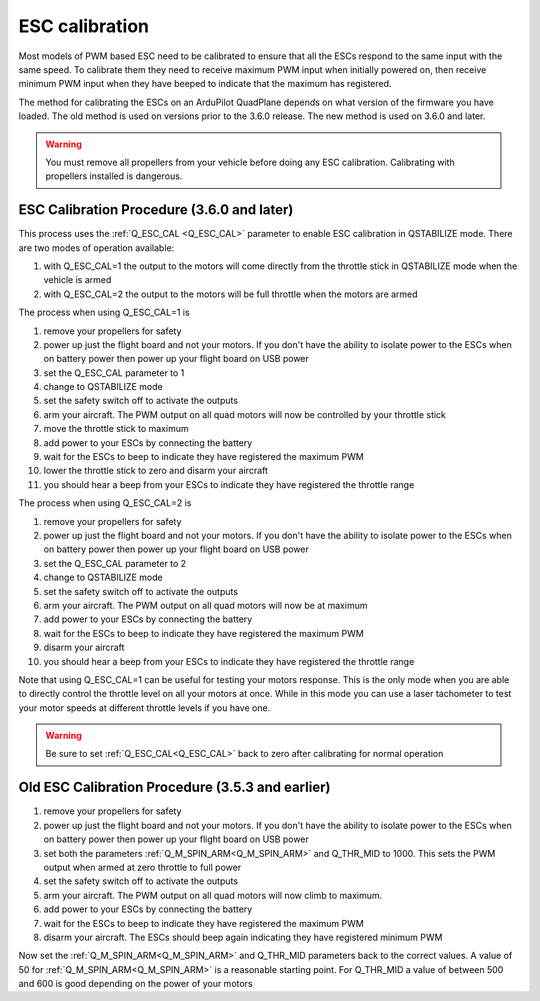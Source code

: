 .. _quadplane-esc-calibration:

ESC calibration
===============

Most models of PWM based ESC need to be calibrated to ensure that all
the ESCs respond to the same input with the same speed. To calibrate
them they need to receive maximum PWM input when initially powered on,
then receive minimum PWM input when they have beeped to indicate that
the maximum has registered.

The method for calibrating the ESCs on an ArduPilot QuadPlane depends
on what version of the firmware you have loaded. The old method is
used on versions prior to the 3.6.0 release. The new method is used on
3.6.0 and later.

.. warning::
   You must remove all propellers from your vehicle before doing any
   ESC calibration. Calibrating with propellers installed is dangerous.

ESC Calibration Procedure (3.6.0 and later)
-------------------------------------------

This process uses the :ref:`Q_ESC_CAL <Q_ESC_CAL>` parameter to enable
ESC calibration in QSTABILIZE mode. There are two modes of operation
available:

#. with Q\_ESC_CAL=1 the output to the motors will come directly from
   the throttle stick in QSTABILIZE mode when the vehicle is armed
#. with Q\_ESC_CAL=2 the output to the motors will be full throttle
   when the motors are armed

The process when using Q\_ESC_CAL=1 is

#. remove your propellers for safety
#. power up just the flight board and not your motors. If you don't have
   the ability to isolate power to the ESCs when on battery power then
   power up your flight board on USB power
#. set the Q\_ESC_CAL parameter to 1
#. change to QSTABILIZE mode
#. set the safety switch off to activate the outputs
#. arm your aircraft. The PWM output on all quad motors will now be
   controlled by your throttle stick
#. move the throttle stick to maximum
#. add power to your ESCs by connecting the battery
#. wait for the ESCs to beep to indicate they have registered the
   maximum PWM
#. lower the throttle stick to zero and disarm your aircraft
#. you should hear a beep from your ESCs to indicate they have
   registered the throttle range

The process when using Q\_ESC\_CAL=2 is

#. remove your propellers for safety
#. power up just the flight board and not your motors. If you don't have
   the ability to isolate power to the ESCs when on battery power then
   power up your flight board on USB power
#. set the Q\_ESC_CAL parameter to 2
#. change to QSTABILIZE mode
#. set the safety switch off to activate the outputs
#. arm your aircraft. The PWM output on all quad motors will now be at maximum
#. add power to your ESCs by connecting the battery
#. wait for the ESCs to beep to indicate they have registered the
   maximum PWM
#. disarm your aircraft
#. you should hear a beep from your ESCs to indicate they have
   registered the throttle range

Note that using Q\_ESC_CAL=1 can be useful for testing your motors
response. This is the only mode when you are able to directly control
the throttle level on all your motors at once. While in this mode you
can use a laser tachometer to test your motor speeds at different
throttle levels if you have one.

.. warning:: Be sure to set :ref:`Q_ESC_CAL<Q_ESC_CAL>` back to zero after calibrating for normal operation


Old ESC Calibration Procedure (3.5.3 and earlier)
-------------------------------------------------

#. remove your propellers for safety
#. power up just the flight board and not your motors. If you don't have
   the ability to isolate power to the ESCs when on battery power then
   power up your flight board on USB power
#. set both the parameters :ref:`Q_M_SPIN_ARM<Q_M_SPIN_ARM>` and Q_THR_MID to 1000.
   This sets the PWM output when armed at zero throttle to full power
#. set the safety switch off to activate the outputs
#. arm your aircraft. The PWM output on all quad motors will now climb
   to maximum.
#. add power to your ESCs by connecting the battery
#. wait for the ESCs to beep to indicate they have registered the
   maximum PWM
#. disarm your aircraft. The ESCs should beep again indicating they have
   registered minimum PWM

Now set the :ref:`Q_M_SPIN_ARM<Q_M_SPIN_ARM>` and Q_THR_MID parameters back to the
correct values. A value of 50 for :ref:`Q_M_SPIN_ARM<Q_M_SPIN_ARM>` is a reasonable
starting point. For Q_THR_MID a value of between 500 and 600 is good
depending on the power of your motors


